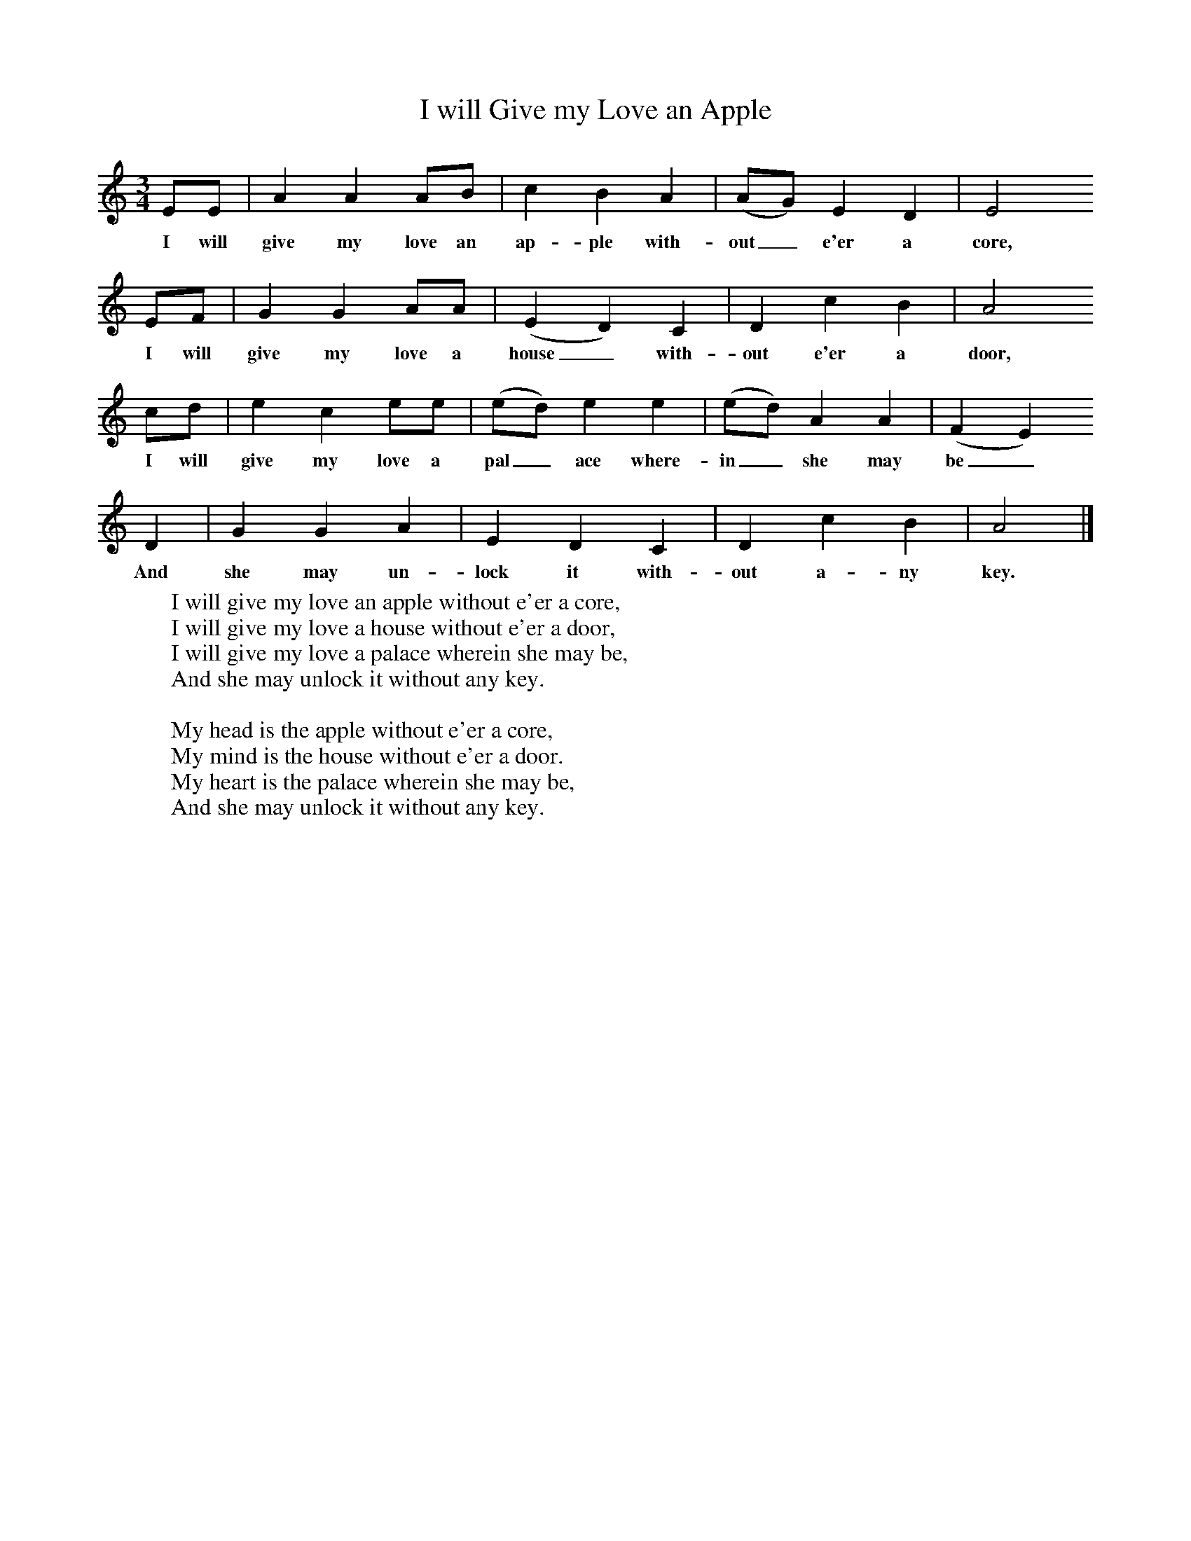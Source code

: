 X:1
T:I will Give my Love an Apple
Z:H E D Hammond
B:A Selection of Collected Folk-Songs,  Novello
F:http://www.folkinfo.org/songs
M:3/4     %Meter
L:1/8     %
K:Am
EE |A2 A2 AB |c2 B2 A2 |(AG) E2 D2 | E4
w:I will give my love an ap-ple with-out_ e'er a core,
EF |G2 G2 AA |(E2D2) C2 |D2 c2 B2 | A4
w:I will give my love a house_ with-out e'er a door,
cd |e2 c2 ee |(ed) e2 e2 |(ed) A2 A2 | (F2E2)
w:I will give my love a pal_ ace where-in_ she may be_
 D2 |G2 G2 A2 |E2 D2 C2 |D2 c2 B2 | A4  |]
w:And she may un-lock it with-out a-ny key.
W:I will give my love an apple without e'er a core,
W:I will give my love a house without e'er a door,
W:I will give my love a palace wherein she may be,
W:And she may unlock it without any key.
W:
W:My head is the apple without e'er a core,
W:My mind is the house without e'er a door.
W:My heart is the palace wherein she may be,
W:And she may unlock it without any key.
